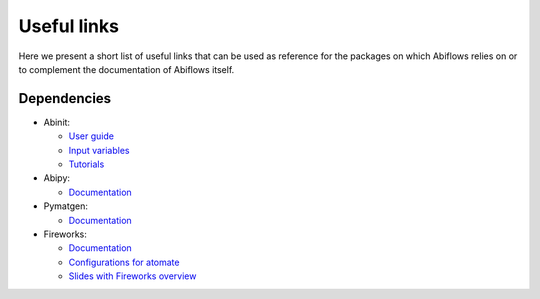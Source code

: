 .. _useful_links:

============
Useful links
============

Here we present a short list of useful links that can be used as reference
for the packages on which Abiflows relies on or to complement
the documentation of Abiflows itself.

Dependencies
============

* Abinit:

  * `User guide <https://docs.abinit.org/>`_
  * `Input variables <https://docs.abinit.org/variables>`_
  * `Tutorials <https://docs.abinit.org/tutorial/>`_
* Abipy:

  * `Documentation <http://abinit.github.io/abipy>`__
* Pymatgen:

  * `Documentation <http://pymatgen.org>`__
* Fireworks:

  * `Documentation <https://materialsproject.github.io/fireworks>`__
  * `Configurations for atomate <https://atomate.org/installation.html#configure-database-connections-and-computing-center-parameters>`_
  * `Slides with Fireworks overview <https://www.slideshare.net/anubhavster/fireworks-overview>`_


